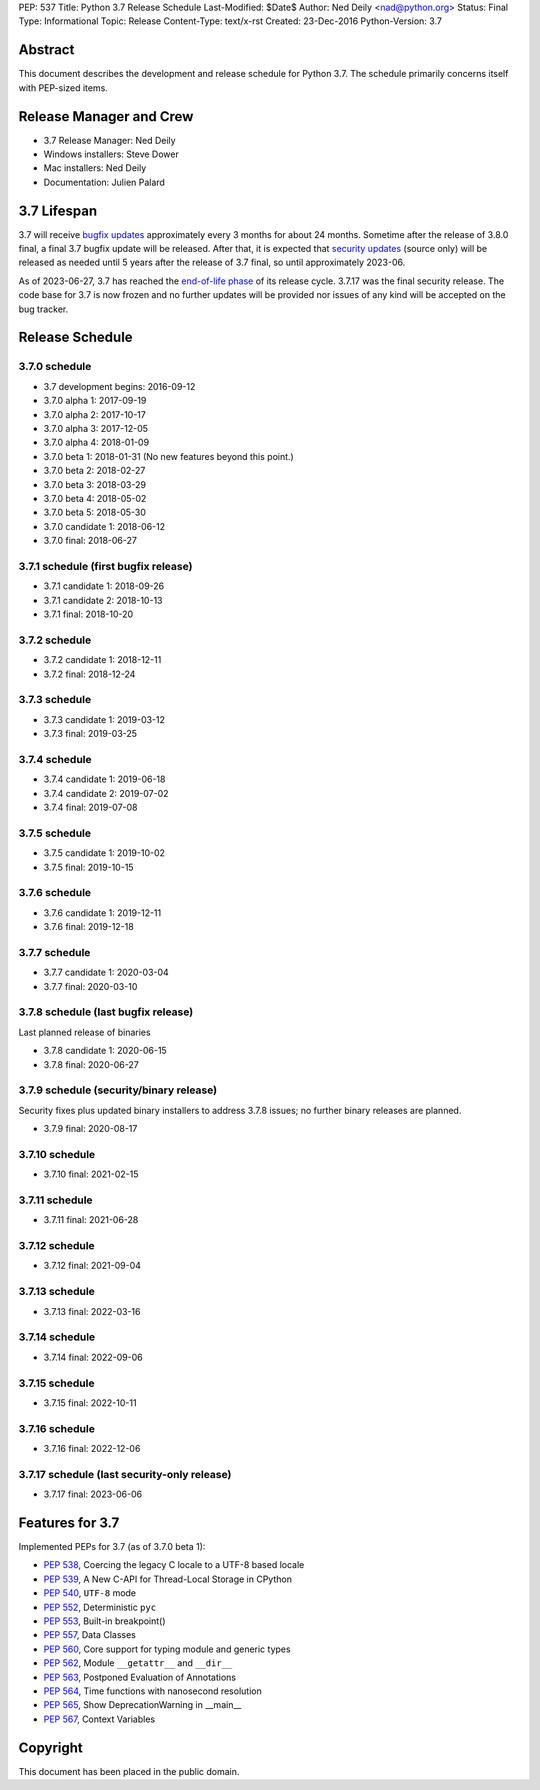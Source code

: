 PEP: 537
Title: Python 3.7 Release Schedule
Last-Modified: $Date$
Author: Ned Deily <nad@python.org>
Status: Final
Type: Informational
Topic: Release
Content-Type: text/x-rst
Created: 23-Dec-2016
Python-Version: 3.7


Abstract
========

This document describes the development and release schedule for
Python 3.7.  The schedule primarily concerns itself with PEP-sized
items.


Release Manager and Crew
========================

- 3.7 Release Manager: Ned Deily
- Windows installers: Steve Dower
- Mac installers: Ned Deily
- Documentation: Julien Palard


3.7 Lifespan
============

3.7 will receive `bugfix updates <https://devguide.python.org/devcycle/#maintenance-branches>`_
approximately every 3 months for about 24 months. Sometime after the release of
3.8.0 final, a final 3.7 bugfix update will be released.
After that, it is expected that
`security updates <https://devguide.python.org/devcycle/#security-branches>`_
(source only) will be released as needed until 5 years after
the release of 3.7 final, so until approximately 2023-06.

As of 2023-06-27, 3.7 has reached the
`end-of-life phase <https://devguide.python.org/devcycle/#end-of-life-branches>`_
of its release cycle. 3.7.17 was the final security release. The code base for
3.7 is now frozen and no further updates will be provided nor issues of any
kind will be accepted on the bug tracker.


Release Schedule
================

3.7.0 schedule
--------------

- 3.7 development begins: 2016-09-12
- 3.7.0 alpha 1: 2017-09-19
- 3.7.0 alpha 2: 2017-10-17
- 3.7.0 alpha 3: 2017-12-05
- 3.7.0 alpha 4: 2018-01-09
- 3.7.0 beta 1: 2018-01-31
  (No new features beyond this point.)
- 3.7.0 beta 2: 2018-02-27
- 3.7.0 beta 3: 2018-03-29
- 3.7.0 beta 4: 2018-05-02
- 3.7.0 beta 5: 2018-05-30
- 3.7.0 candidate 1: 2018-06-12
- 3.7.0 final: 2018-06-27

3.7.1 schedule (first bugfix release)
-------------------------------------

- 3.7.1 candidate 1: 2018-09-26
- 3.7.1 candidate 2: 2018-10-13
- 3.7.1 final: 2018-10-20

3.7.2 schedule
--------------

- 3.7.2 candidate 1: 2018-12-11
- 3.7.2 final: 2018-12-24

3.7.3 schedule
--------------

- 3.7.3 candidate 1: 2019-03-12
- 3.7.3 final: 2019-03-25

3.7.4 schedule
--------------

- 3.7.4 candidate 1: 2019-06-18
- 3.7.4 candidate 2: 2019-07-02
- 3.7.4 final: 2019-07-08

3.7.5 schedule
--------------

- 3.7.5 candidate 1: 2019-10-02
- 3.7.5 final: 2019-10-15

3.7.6 schedule
--------------

- 3.7.6 candidate 1: 2019-12-11
- 3.7.6 final: 2019-12-18

3.7.7 schedule
--------------

- 3.7.7 candidate 1: 2020-03-04
- 3.7.7 final: 2020-03-10

3.7.8 schedule (last bugfix release)
------------------------------------

Last planned release of binaries

- 3.7.8 candidate 1: 2020-06-15
- 3.7.8 final: 2020-06-27

3.7.9 schedule (security/binary release)
----------------------------------------

Security fixes plus updated binary installers
to address 3.7.8 issues; no further binary
releases are planned.

- 3.7.9 final: 2020-08-17

3.7.10 schedule
---------------

- 3.7.10 final: 2021-02-15

3.7.11 schedule
---------------

- 3.7.11 final: 2021-06-28

3.7.12 schedule
---------------

- 3.7.12 final: 2021-09-04

3.7.13 schedule
---------------

- 3.7.13 final: 2022-03-16

3.7.14 schedule
---------------

- 3.7.14 final: 2022-09-06

3.7.15 schedule
---------------

- 3.7.15 final: 2022-10-11

3.7.16 schedule
---------------

- 3.7.16 final: 2022-12-06

3.7.17 schedule (last security-only release)
--------------------------------------------

- 3.7.17 final: 2023-06-06


Features for 3.7
================

Implemented PEPs for 3.7 (as of 3.7.0 beta 1):

* :pep:`538`, Coercing the legacy C locale to a UTF-8 based locale
* :pep:`539`, A New C-API for Thread-Local Storage in CPython
* :pep:`540`, ``UTF-8`` mode
* :pep:`552`, Deterministic ``pyc``
* :pep:`553`, Built-in breakpoint()
* :pep:`557`, Data Classes
* :pep:`560`, Core support for typing module and generic types
* :pep:`562`, Module ``__getattr__`` and ``__dir__``
* :pep:`563`, Postponed Evaluation of Annotations
* :pep:`564`, Time functions with nanosecond resolution
* :pep:`565`, Show DeprecationWarning in __main__
* :pep:`567`, Context Variables

Copyright
=========

This document has been placed in the public domain.
